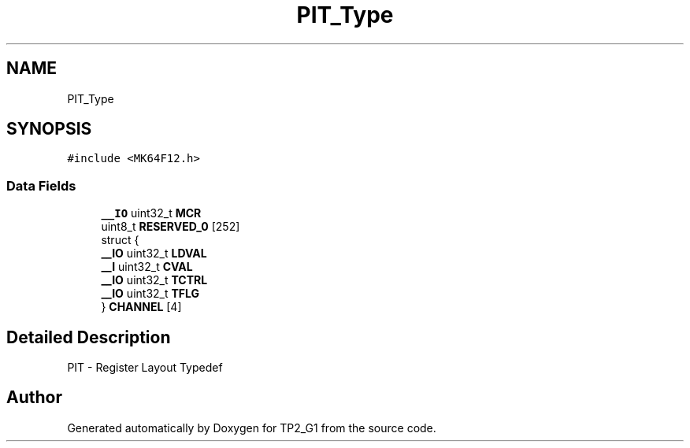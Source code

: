 .TH "PIT_Type" 3 "Mon Sep 13 2021" "TP2_G1" \" -*- nroff -*-
.ad l
.nh
.SH NAME
PIT_Type
.SH SYNOPSIS
.br
.PP
.PP
\fC#include <MK64F12\&.h>\fP
.SS "Data Fields"

.in +1c
.ti -1c
.RI "\fB__IO\fP uint32_t \fBMCR\fP"
.br
.ti -1c
.RI "uint8_t \fBRESERVED_0\fP [252]"
.br
.ti -1c
.RI "struct {"
.br
.ti -1c
.RI "   \fB__IO\fP uint32_t \fBLDVAL\fP"
.br
.ti -1c
.RI "   \fB__I\fP uint32_t \fBCVAL\fP"
.br
.ti -1c
.RI "   \fB__IO\fP uint32_t \fBTCTRL\fP"
.br
.ti -1c
.RI "   \fB__IO\fP uint32_t \fBTFLG\fP"
.br
.ti -1c
.RI "} \fBCHANNEL\fP [4]"
.br
.in -1c
.SH "Detailed Description"
.PP 
PIT - Register Layout Typedef 

.SH "Author"
.PP 
Generated automatically by Doxygen for TP2_G1 from the source code\&.

